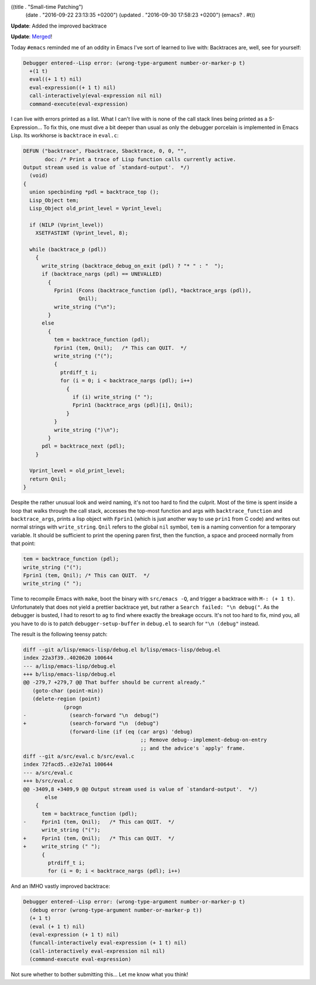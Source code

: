 ((title . "Small-time Patching")
 (date . "2016-09-22 23:13:35 +0200")
 (updated . "2016-09-30 17:58:23 +0200")
 (emacs? . #t))

**Update**: Added the improved backtrace

**Update**: `Merged <http://git.savannah.gnu.org/cgit/emacs.git/commit/?id=d1890a3a4a18f79cabf4caf8d194cdc29ea4bf05>`_!

Today ``#emacs`` reminded me of an oddity in Emacs I've sort of
learned to live with:  Backtraces are, well, see for yourself:

.. code::

    Debugger entered--Lisp error: (wrong-type-argument number-or-marker-p t)
      +(1 t)
      eval((+ 1 t) nil)
      eval-expression((+ 1 t) nil)
      call-interactively(eval-expression nil nil)
      command-execute(eval-expression)

I can live with errors printed as a list.  What I can't live with is
none of the call stack lines being printed as a S-Expression...  To
fix this, one must dive a bit deeper than usual as only the debugger
porcelain is implemented in Emacs Lisp.  Its workhorse is
``backtrace`` in ``eval.c``:

.. code:: c

    DEFUN ("backtrace", Fbacktrace, Sbacktrace, 0, 0, "",
           doc: /* Print a trace of Lisp function calls currently active.
    Output stream used is value of `standard-output'.  */)
      (void)
    {
      union specbinding *pdl = backtrace_top ();
      Lisp_Object tem;
      Lisp_Object old_print_level = Vprint_level;

      if (NILP (Vprint_level))
        XSETFASTINT (Vprint_level, 8);

      while (backtrace_p (pdl))
        {
          write_string (backtrace_debug_on_exit (pdl) ? "* " : "  ");
          if (backtrace_nargs (pdl) == UNEVALLED)
            {
              Fprin1 (Fcons (backtrace_function (pdl), *backtrace_args (pdl)),
                      Qnil);
              write_string ("\n");
            }
          else
            {
              tem = backtrace_function (pdl);
              Fprin1 (tem, Qnil);   /* This can QUIT.  */
              write_string ("(");
              {
                ptrdiff_t i;
                for (i = 0; i < backtrace_nargs (pdl); i++)
                  {
                    if (i) write_string (" ");
                    Fprin1 (backtrace_args (pdl)[i], Qnil);
                  }
              }
              write_string (")\n");
            }
          pdl = backtrace_next (pdl);
        }

      Vprint_level = old_print_level;
      return Qnil;
    }

Despite the rather unusual look and weird naming, it's not too hard to
find the culprit.  Most of the time is spent inside a loop that walks
through the call stack, accesses the top-most function and args with
``backtrace_function`` and ``backtrace_args``, prints a lisp object
with ``Fprin1`` (which is just another way to use ``prin1`` from C
code) and writes out normal strings with ``write_string``.  ``Qnil``
refers to the global ``nil`` symbol, ``tem`` is a naming convention
for a temporary variable.  It should be sufficient to print the
opening paren first, then the function, a space and proceed normally
from that point:

.. code:: c

    tem = backtrace_function (pdl);
    write_string ("(");
    Fprin1 (tem, Qnil);	/* This can QUIT.  */
    write_string (" ");

Time to recompile Emacs with ``make``, boot the binary with
``src/emacs -Q``, and trigger a backtrace with ``M-: (+ 1 t)``.
Unfortunately that does not yield a prettier backtrace yet, but rather
a ``Search failed: "\n debug("``.  As the debugger is busted, I had to
resort to ``ag`` to find where exactly the breakage occurs.  It's not
too hard to fix, mind you, all you have to do is to patch
``debugger-setup-buffer`` in ``debug.el`` to search for ``"\n
(debug"`` instead.

The result is the following teensy patch:

.. code:: diff

    diff --git a/lisp/emacs-lisp/debug.el b/lisp/emacs-lisp/debug.el
    index 22a3f39..4020620 100644
    --- a/lisp/emacs-lisp/debug.el
    +++ b/lisp/emacs-lisp/debug.el
    @@ -279,7 +279,7 @@ That buffer should be current already."
       (goto-char (point-min))
       (delete-region (point)
     		 (progn
    -		   (search-forward "\n  debug(")
    +		   (search-forward "\n  (debug")
     		   (forward-line (if (eq (car args) 'debug)
                                          ;; Remove debug--implement-debug-on-entry
                                          ;; and the advice's `apply' frame.
    diff --git a/src/eval.c b/src/eval.c
    index 72facd5..e32e7a1 100644
    --- a/src/eval.c
    +++ b/src/eval.c
    @@ -3409,8 +3409,9 @@ Output stream used is value of `standard-output'.  */)
           else
     	{
     	  tem = backtrace_function (pdl);
    -	  Fprin1 (tem, Qnil);	/* This can QUIT.  */
     	  write_string ("(");
    +	  Fprin1 (tem, Qnil);	/* This can QUIT.  */
    +	  write_string (" ");
     	  {
     	    ptrdiff_t i;
     	    for (i = 0; i < backtrace_nargs (pdl); i++)

And an IMHO vastly improved backtrace:

.. code::

    Debugger entered--Lisp error: (wrong-type-argument number-or-marker-p t)
      (debug error (wrong-type-argument number-or-marker-p t))
      (+ 1 t)
      (eval (+ 1 t) nil)
      (eval-expression (+ 1 t) nil)
      (funcall-interactively eval-expression (+ 1 t) nil)
      (call-interactively eval-expression nil nil)
      (command-execute eval-expression)

Not sure whether to bother submitting this...  Let me know what you
think!
